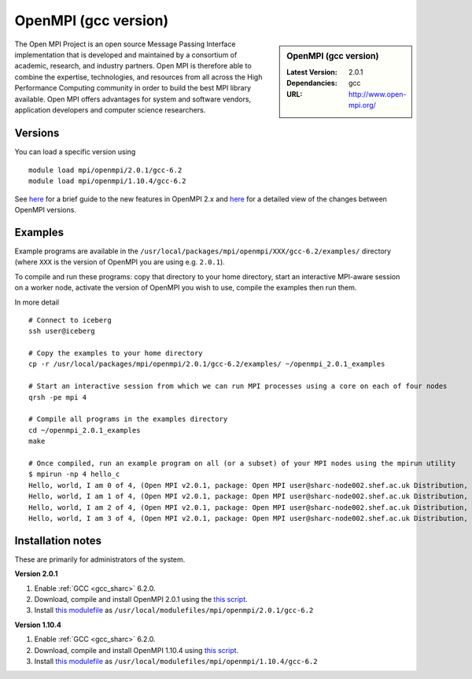 OpenMPI (gcc version)
=====================

.. sidebar:: OpenMPI (gcc version)

   :Latest Version: 2.0.1
   :Dependancies: gcc
   :URL: http://www.open-mpi.org/

The Open MPI Project is an open source Message Passing Interface implementation that is developed and maintained by a consortium of academic, research, and industry partners. Open MPI is therefore able to combine the expertise, technologies, and resources from all across the High Performance Computing community in order to build the best MPI library available. Open MPI offers advantages for system and software vendors, application developers and computer science researchers.

Versions
--------

You can load a specific version using ::

   module load mpi/openmpi/2.0.1/gcc-6.2
   module load mpi/openmpi/1.10.4/gcc-6.2

See `here <https://mail-archive.com/announce@lists.open-mpi.org/msg00085.html>`__ for a brief guide to the new features in OpenMPI 2.x and `here <https://raw.githubusercontent.com/open-mpi/ompi/v2.x/NEWS>`__ for a detailed view of the changes between OpenMPI versions.

Examples
--------

Example programs are available in the ``/usr/local/packages/mpi/openmpi/XXX/gcc-6.2/examples/`` directory (where ``XXX`` is the version of OpenMPI you are using e.g. ``2.0.1``).  

To compile and run these programs: copy that directory to your home directory, start an interactive MPI-aware session on a worker node, activate the version of OpenMPI you wish to use, compile the examples then run them.

In more detail ::

    # Connect to iceberg
    ssh user@iceberg  

    # Copy the examples to your home directory
    cp -r /usr/local/packages/mpi/openmpi/2.0.1/gcc-6.2/examples/ ~/openmpi_2.0.1_examples

    # Start an interactive session from which we can run MPI processes using a core on each of four nodes
    qrsh -pe mpi 4

    # Compile all programs in the examples directory
    cd ~/openmpi_2.0.1_examples
    make

    # Once compiled, run an example program on all (or a subset) of your MPI nodes using the mpirun utility
    $ mpirun -np 4 hello_c
    Hello, world, I am 0 of 4, (Open MPI v2.0.1, package: Open MPI user@sharc-node002.shef.ac.uk Distribution, ident: 2.0.1, repo rev: v2.0.0-257-gee86e07, Sep 02, 2016, 141)
    Hello, world, I am 1 of 4, (Open MPI v2.0.1, package: Open MPI user@sharc-node002.shef.ac.uk Distribution, ident: 2.0.1, repo rev: v2.0.0-257-gee86e07, Sep 02, 2016, 141)
    Hello, world, I am 2 of 4, (Open MPI v2.0.1, package: Open MPI user@sharc-node002.shef.ac.uk Distribution, ident: 2.0.1, repo rev: v2.0.0-257-gee86e07, Sep 02, 2016, 141)
    Hello, world, I am 3 of 4, (Open MPI v2.0.1, package: Open MPI user@sharc-node002.shef.ac.uk Distribution, ident: 2.0.1, repo rev: v2.0.0-257-gee86e07, Sep 02, 2016, 141)


Installation notes
------------------

These are primarily for administrators of the system.

**Version 2.0.1**

1. Enable :ref:`GCC <gcc_sharc>` 6.2.0.
2. Download, compile and install OpenMPI 2.0.1 using the `this script <https://github.com/rcgsheffield/sheffield_hpc/tree/master/sharc/software/install_scripts/mpi/openmpi/2.0.1/gcc-6.2/install.sh>`__.
3. Install `this modulefile <https://github.com/rcgsheffield/sheffield_hpc/tree/master/sharc/software/modulefiles/mpi/openmpi/2.0.1/sheffield/sharc/gcc-6.2>`__ as ``/usr/local/modulefiles/mpi/openmpi/2.0.1/gcc-6.2``

**Version 1.10.4**

1. Enable :ref:`GCC <gcc_sharc>` 6.2.0.
2. Download, compile and install OpenMPI 1.10.4 using `this script <https://github.com/rcgsheffield/sheffield_hpc/tree/master/sharc/software/install_scripts/mpi/openmpi/1.10.4/gcc-6.2/install.sh>`__.
3. Install `this modulefile <https://github.com/rcgsheffield/sheffield_hpc/tree/master/sharc/software/modulefiles/mpi/openmpi/1.10.4/sheffield/sharc/gcc-6.2>`__ as ``/usr/local/modulefiles/mpi/openmpi/1.10.4/gcc-6.2``

	
	

	
	
 

